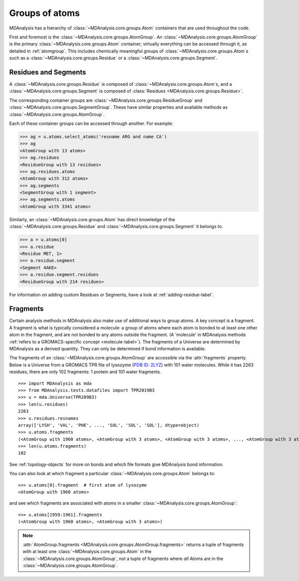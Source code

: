 .. -*- coding: utf-8 -*-
.. _groups-of-atoms:

Groups of atoms
===============

MDAnalysis has a hierarchy of :class:`~MDAnalysis.core.groups.Atom` containers that are used throughout the code.

.. image:: images/classes.png

First and foremost is the :class:`~MDAnalysis.core.groups.AtomGroup`. An :class:`~MDAnalysis.core.groups.AtomGroup` is the primary :class:`~MDAnalysis.core.groups.Atom` container; virtually everything can be accessed through it, as detailed in :ref:`atomgroup`. This includes chemically meaningful groups of :class:`~MDAnalysis.core.groups.Atom`\ s such as a :class:`~MDAnalysis.core.groups.Residue` or a :class:`~MDAnalysis.core.groups.Segment`. 

.. _residues-and-segments:

---------------------
Residues and Segments
---------------------

A :class:`~MDAnalysis.core.groups.Residue` is composed of :class:`~MDAnalysis.core.groups.Atom`\ s, and a :class:`~MDAnalysis.core.groups.Segment` is composed of :class:`Residues <MDAnalysis.core.groups.Residue>`.

The corresponding container groups are :class:`~MDAnalysis.core.groups.ResidueGroup` and :class:`~MDAnalysis.core.groups.SegmentGroup`. These have similar properties and available methods as :class:`~MDAnalysis.core.groups.AtomGroup`.

Each of these container groups can be accessed through another. For example:

.. code-block::

    >>> ag = u.atoms.select_atoms('resname ARG and name CA')
    >>> ag
    <AtomGroup with 13 atoms>
    >>> ag.residues
    <ResidueGroup with 13 residues>
    >>> ag.residues.atoms
    <AtomGroup with 312 atoms>
    >>> ag.segments
    <SegmentGroup with 1 segment>
    >>> ag.segments.atoms
    <AtomGroup with 3341 atoms>

Similarly, an :class:`~MDAnalysis.core.groups.Atom` has direct knowledge of the :class:`~MDAnalysis.core.groups.Residue` and :class:`~MDAnalysis.core.groups.Segment` it belongs to.

.. code-block::

    >>> a = u.atoms[0]
    >>> a.residue
    <Residue MET, 1>
    >>> a.residue.segment
    <Segment 4AKE>
    >>> a.residue.segment.residues
    <ResidueGroup with 214 residues>

For information on adding custom Residues or Segments, have a look at :ref:`adding-residue-label`.

---------------------------
Fragments
---------------------------

Certain analysis methods in MDAnalysis also make use of additional ways to group atoms. A key concept is a fragment. A fragment is what is typically considered a molecule: a group of atoms where each atom is bonded to at least one other atom in the fragment, and are not bonded to any atoms outside the fragment. (A 'molecule' in MDAnalysis methods :ref:`refers to a GROMACS-specific concept <molecule-label>`). The fragments of a Universe are determined by MDAnalysis as a derived quantity. They can only be determined if bond information is available.

The fragments of an :class:`~MDAnalysis.core.groups.AtomGroup` are accessible via the :attr:`fragments` property. Below is a Universe from a GROMACS TPR file of lysozyme (`PDB ID: 2LYZ <http://www.rcsb.org/structure/2LYZ>`_) with 101 water molecules. While it has 2263 residues, there are only 102 fragments: 1 protein and 101 water fragments. ::

    >>> import MDAnalysis as mda
    >>> from MDAnalysis.tests.datafiles import TPR2019B3
    >>> u = mda.Universe(TPR209B3)
    >>> len(u.residues)
    2263
    >>> u.residues.resnames
    array(['LYSH', 'VAL', 'PHE', ..., 'SOL', 'SOL', 'SOL'], dtype=object)
    >>> u.atoms.fragments
    (<AtomGroup with 1960 atoms>, <AtomGroup with 3 atoms>, <AtomGroup with 3 atoms>, ..., <AtomGroup with 3 atoms>, <AtomGroup with 3 atoms>, <AtomGroup with 3 atoms>)
    >>> len(u.atoms.fragments)
    102

See :ref:`topology-objects` for more on bonds and which file formats give MDAnalysis bond information.

You can also look at which fragment a particular :class:`~MDAnalysis.core.groups.Atom` belongs to::

    >>> u.atoms[0].fragment  # first atom of lysozyme
    <AtomGroup with 1960 atoms>

and see which fragments are associated with atoms in a smaller :class:`~MDAnalysis.core.groups.AtomGroup`::

    >>> u.atoms[1959:1961].fragments
    (<AtomGroup with 1960 atoms>, <AtomGroup with 3 atoms>)

.. note::

    :attr:`AtomGroup.fragments <MDAnalysis.core.groups.AtomGroup.fragments>` returns a tuple of fragments with at least one :class:`~MDAnalysis.core.groups.Atom` in the :class:`~MDAnalysis.core.groups.AtomGroup`, not a tuple of fragments where *all* Atoms are in the :class:`~MDAnalysis.core.groups.AtomGroup`.